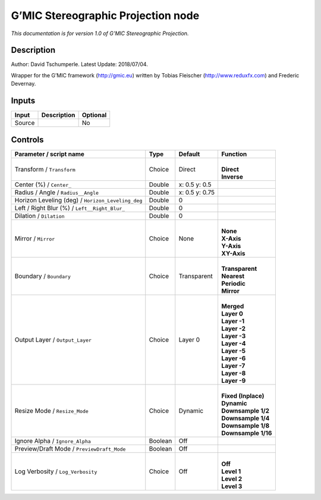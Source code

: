 .. _eu.gmic.StereographicProjection:

G’MIC Stereographic Projection node
===================================

*This documentation is for version 1.0 of G’MIC Stereographic Projection.*

Description
-----------

Author: David Tschumperle. Latest Update: 2018/07/04.

Wrapper for the G’MIC framework (http://gmic.eu) written by Tobias Fleischer (http://www.reduxfx.com) and Frederic Devernay.

Inputs
------

+--------+-------------+----------+
| Input  | Description | Optional |
+========+=============+==========+
| Source |             | No       |
+--------+-------------+----------+

Controls
--------

.. tabularcolumns:: |>{\raggedright}p{0.2\columnwidth}|>{\raggedright}p{0.06\columnwidth}|>{\raggedright}p{0.07\columnwidth}|p{0.63\columnwidth}|

.. cssclass:: longtable

+---------------------------------------------------+---------+----------------+-----------------------+
| Parameter / script name                           | Type    | Default        | Function              |
+===================================================+=========+================+=======================+
| Transform / ``Transform``                         | Choice  | Direct         | |                     |
|                                                   |         |                | | **Direct**          |
|                                                   |         |                | | **Inverse**         |
+---------------------------------------------------+---------+----------------+-----------------------+
| Center (%) / ``Center_``                          | Double  | x: 0.5 y: 0.5  |                       |
+---------------------------------------------------+---------+----------------+-----------------------+
| Radius / Angle / ``Radius__Angle``                | Double  | x: 0.5 y: 0.75 |                       |
+---------------------------------------------------+---------+----------------+-----------------------+
| Horizon Leveling (deg) / ``Horizon_Leveling_deg`` | Double  | 0              |                       |
+---------------------------------------------------+---------+----------------+-----------------------+
| Left / Right Blur (%) / ``Left__Right_Blur_``     | Double  | 0              |                       |
+---------------------------------------------------+---------+----------------+-----------------------+
| Dilation / ``Dilation``                           | Double  | 0              |                       |
+---------------------------------------------------+---------+----------------+-----------------------+
| Mirror / ``Mirror``                               | Choice  | None           | |                     |
|                                                   |         |                | | **None**            |
|                                                   |         |                | | **X-Axis**          |
|                                                   |         |                | | **Y-Axis**          |
|                                                   |         |                | | **XY-Axis**         |
+---------------------------------------------------+---------+----------------+-----------------------+
| Boundary / ``Boundary``                           | Choice  | Transparent    | |                     |
|                                                   |         |                | | **Transparent**     |
|                                                   |         |                | | **Nearest**         |
|                                                   |         |                | | **Periodic**        |
|                                                   |         |                | | **Mirror**          |
+---------------------------------------------------+---------+----------------+-----------------------+
| Output Layer / ``Output_Layer``                   | Choice  | Layer 0        | |                     |
|                                                   |         |                | | **Merged**          |
|                                                   |         |                | | **Layer 0**         |
|                                                   |         |                | | **Layer -1**        |
|                                                   |         |                | | **Layer -2**        |
|                                                   |         |                | | **Layer -3**        |
|                                                   |         |                | | **Layer -4**        |
|                                                   |         |                | | **Layer -5**        |
|                                                   |         |                | | **Layer -6**        |
|                                                   |         |                | | **Layer -7**        |
|                                                   |         |                | | **Layer -8**        |
|                                                   |         |                | | **Layer -9**        |
+---------------------------------------------------+---------+----------------+-----------------------+
| Resize Mode / ``Resize_Mode``                     | Choice  | Dynamic        | |                     |
|                                                   |         |                | | **Fixed (Inplace)** |
|                                                   |         |                | | **Dynamic**         |
|                                                   |         |                | | **Downsample 1/2**  |
|                                                   |         |                | | **Downsample 1/4**  |
|                                                   |         |                | | **Downsample 1/8**  |
|                                                   |         |                | | **Downsample 1/16** |
+---------------------------------------------------+---------+----------------+-----------------------+
| Ignore Alpha / ``Ignore_Alpha``                   | Boolean | Off            |                       |
+---------------------------------------------------+---------+----------------+-----------------------+
| Preview/Draft Mode / ``PreviewDraft_Mode``        | Boolean | Off            |                       |
+---------------------------------------------------+---------+----------------+-----------------------+
| Log Verbosity / ``Log_Verbosity``                 | Choice  | Off            | |                     |
|                                                   |         |                | | **Off**             |
|                                                   |         |                | | **Level 1**         |
|                                                   |         |                | | **Level 2**         |
|                                                   |         |                | | **Level 3**         |
+---------------------------------------------------+---------+----------------+-----------------------+
